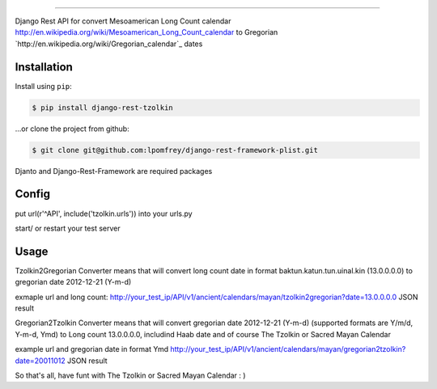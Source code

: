 =============================

Django Rest API for convert Mesoamerican Long Count calendar `<http://en.wikipedia.org/wiki/Mesoamerican_Long_Count_calendar>`_ to Gregorian `http://en.wikipedia.org/wiki/Gregorian_calendar`_ dates

Installation
------------

Install using ``pip``:

.. code-block:: bash

    $ pip install django-rest-tzolkin

...or clone the project from github:

.. code-block:: bash

    $ git clone git@github.com:lpomfrey/django-rest-framework-plist.git

Djanto and Django-Rest-Framework are required packages


Config
------

put url(r'^API', include('tzolkin.urls')) into your urls.py

start/ or restart your test server

Usage
-----

Tzolkin2Gregorian Converter means that will convert long count date in format baktun.katun.tun.uinal.kin (13.0.0.0.0) to gregorian date 2012-12-21 (Y-m-d)
 
exmaple url and long count:
http://your_test_ip/API/v1/ancient/calendars/mayan/tzolkin2gregorian?date=13.0.0.0.0
JSON result

Gregorian2Tzolkin Converter means that will convert gregorian date 2012-12-21 (Y-m-d) (supported formats are Y/m/d, Y-m-d, Ymd) to Long count 13.0.0.0.0,
includind Haab date and of course The Tzolkin or Sacred Mayan Calendar


example url and gregorian date in format Ymd
http://your_test_ip/API/v1/ancient/calendars/mayan/gregorian2tzolkin?date=20011012
JSON result

So that's all, have funt with The Tzolkin or Sacred Mayan Calendar : )
